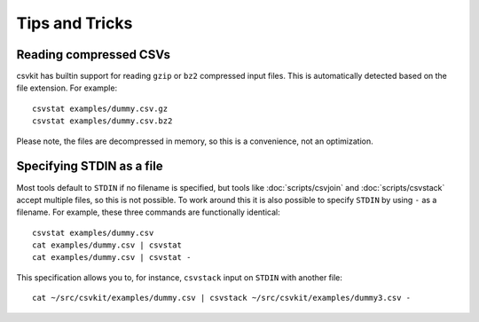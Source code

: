 ===============
Tips and Tricks
===============

Reading compressed CSVs
=======================

csvkit has builtin support for reading ``gzip`` or ``bz2`` compressed input files. This is automatically detected based on the file extension. For example::

    csvstat examples/dummy.csv.gz
    csvstat examples/dummy.csv.bz2

Please note, the files are decompressed in memory, so this is a convenience, not an optimization.

Specifying STDIN as a file
==========================

Most tools default to ``STDIN`` if no filename is specified, but tools like :doc:`scripts/csvjoin` and :doc:`scripts/csvstack` accept multiple files, so this is not possible. To work around this it is also possible to specify ``STDIN`` by using ``-`` as a filename. For example, these three commands are functionally identical::

    csvstat examples/dummy.csv
    cat examples/dummy.csv | csvstat
    cat examples/dummy.csv | csvstat -

This specification allows you to, for instance, ``csvstack`` input on ``STDIN`` with another file::

    cat ~/src/csvkit/examples/dummy.csv | csvstack ~/src/csvkit/examples/dummy3.csv -

